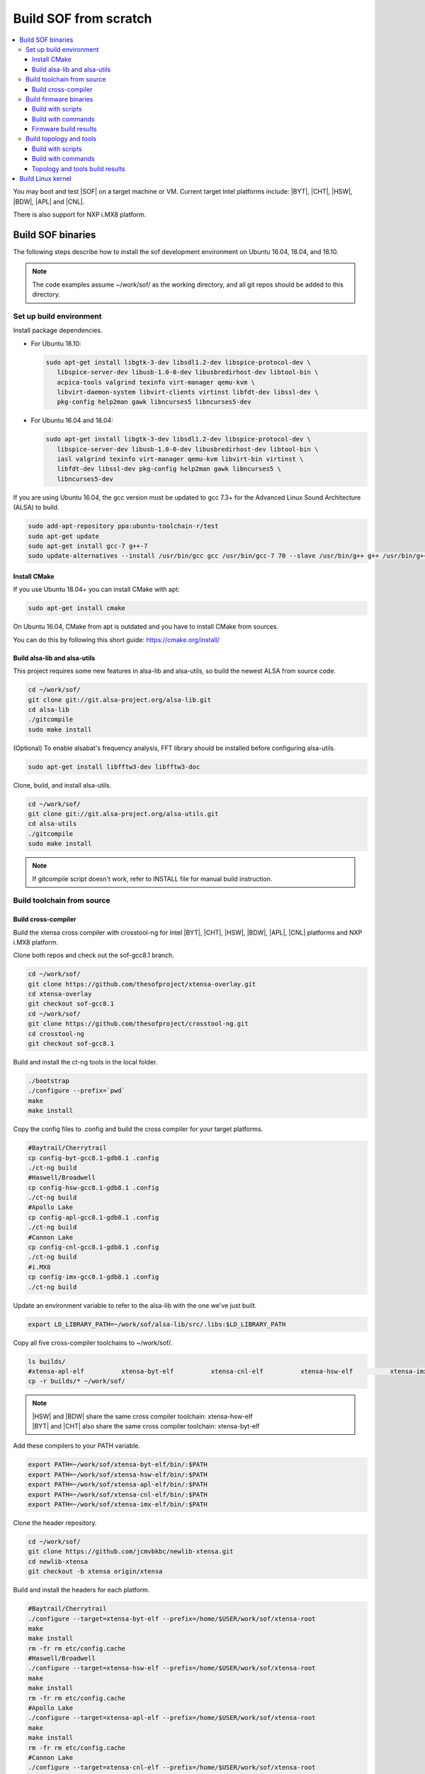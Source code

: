 .. _build-from-scratch:

Build SOF from scratch
######################

.. contents::
   :local:
   :depth: 3

You may boot and test |SOF| on a target machine or VM. Current target
Intel platforms include: |BYT|, |CHT|, |HSW|, |BDW|, |APL| and |CNL|.

There is also support for NXP i.MX8 platform.

Build SOF binaries
******************
The following steps describe how to install the sof development environment
on Ubuntu 16.04, 18.04, and 18.10.

.. note::

   The code examples assume ~/work/sof/ as the working directory, and
   all git repos should be added to this directory.

Set up build environment
========================

Install package dependencies.

* For Ubuntu 18.10:

  .. code-block:: bash

     sudo apt-get install libgtk-3-dev libsdl1.2-dev libspice-protocol-dev \
        libspice-server-dev libusb-1.0-0-dev libusbredirhost-dev libtool-bin \
        acpica-tools valgrind texinfo virt-manager qemu-kvm \
        libvirt-daemon-system libvirt-clients virtinst libfdt-dev libssl-dev \
        pkg-config help2man gawk libncurses5 libncurses5-dev

* For Ubuntu 16.04 and 18.04:

  .. code-block:: bash

     sudo apt-get install libgtk-3-dev libsdl1.2-dev libspice-protocol-dev \
        libspice-server-dev libusb-1.0-0-dev libusbredirhost-dev libtool-bin \
        iasl valgrind texinfo virt-manager qemu-kvm libvirt-bin virtinst \
        libfdt-dev libssl-dev pkg-config help2man gawk libncurses5 \
        libncurses5-dev

If you are using Ubuntu 16.04, the gcc version must be updated to gcc 7.3+
for the Advanced Linux Sound Architecture (ALSA) to build.

.. code-block:: bash

   sudo add-apt-repository ppa:ubuntu-toolchain-r/test
   sudo apt-get update
   sudo apt-get install gcc-7 g++-7
   sudo update-alternatives --install /usr/bin/gcc gcc /usr/bin/gcc-7 70 --slave /usr/bin/g++ g++ /usr/bin/g++-7

Install CMake
-----------------------------

If you use Ubuntu 18.04+ you can install CMake with apt:

.. code-block:: bash

   sudo apt-get install cmake

On Ubuntu 16.04, CMake from apt is outdated and you have to install CMake from sources.

You can do this by following this short guide: https://cmake.org/install/

Build alsa-lib and alsa-utils
-----------------------------

This project requires some new features in alsa-lib and alsa-utils, so build
the newest ALSA from source code.

.. code-block:: bash

   cd ~/work/sof/
   git clone git://git.alsa-project.org/alsa-lib.git
   cd alsa-lib
   ./gitcompile
   sudo make install


(Optional) To enable alsabat's frequency analysis, FFT library should be installed before configuring alsa-utils.

.. code-block:: bash

   sudo apt-get install libfftw3-dev libfftw3-doc

Clone, build, and install alsa-utils.

.. code-block:: bash

   cd ~/work/sof/
   git clone git://git.alsa-project.org/alsa-utils.git
   cd alsa-utils
   ./gitcompile
   sudo make install

.. note::

   If gitcompile script doesn't work, refer to INSTALL file for manual build instruction.

Build toolchain from source
===========================

Build cross-compiler
--------------------

Build the xtensa cross compiler with crosstool-ng for Intel |BYT|,
|CHT|, |HSW|, |BDW|, |APL|, |CNL| platforms and NXP i.MX8 platform.

Clone both repos and check out the sof-gcc8.1 branch.

.. code-block:: bash

   cd ~/work/sof/
   git clone https://github.com/thesofproject/xtensa-overlay.git
   cd xtensa-overlay
   git checkout sof-gcc8.1
   cd ~/work/sof/
   git clone https://github.com/thesofproject/crosstool-ng.git
   cd crosstool-ng
   git checkout sof-gcc8.1

Build and install the ct-ng tools in the local folder.

.. code-block:: bash

   ./bootstrap
   ./configure --prefix=`pwd`
   make
   make install

Copy the config files to .config and build the cross compiler
for your target platforms.

.. code-block:: bash

   #Baytrail/Cherrytrail
   cp config-byt-gcc8.1-gdb8.1 .config
   ./ct-ng build
   #Haswell/Broadwell
   cp config-hsw-gcc8.1-gdb8.1 .config
   ./ct-ng build
   #Apollo Lake
   cp config-apl-gcc8.1-gdb8.1 .config
   ./ct-ng build
   #Cannon Lake
   cp config-cnl-gcc8.1-gdb8.1 .config
   ./ct-ng build
   #i.MX8
   cp config-imx-gcc8.1-gdb8.1 .config
   ./ct-ng build


Update an environment variable to refer to the alsa-lib with the one we've just built.

.. code-block:: bash

   export LD_LIBRARY_PATH=~/work/sof/alsa-lib/src/.libs:$LD_LIBRARY_PATH

Copy all five cross-compiler toolchains to ~/work/sof/.

.. code-block:: bash

   ls builds/
   #xtensa-apl-elf          xtensa-byt-elf          xtensa-cnl-elf          xtensa-hsw-elf          xtensa-imx-elf
   cp -r builds/* ~/work/sof/

.. note::

   | |HSW| and |BDW| share the same cross compiler toolchain: xtensa-hsw-elf
   | |BYT| and |CHT| also share the same cross compiler toolchain: xtensa-byt-elf

Add these compilers to your PATH variable.

.. code-block:: bash

   export PATH=~/work/sof/xtensa-byt-elf/bin/:$PATH
   export PATH=~/work/sof/xtensa-hsw-elf/bin/:$PATH
   export PATH=~/work/sof/xtensa-apl-elf/bin/:$PATH
   export PATH=~/work/sof/xtensa-cnl-elf/bin/:$PATH
   export PATH=~/work/sof/xtensa-imx-elf/bin/:$PATH

Clone the header repository.

.. code-block:: bash

   cd ~/work/sof/
   git clone https://github.com/jcmvbkbc/newlib-xtensa.git
   cd newlib-xtensa
   git checkout -b xtensa origin/xtensa

Build and install the headers for each platform.

.. code-block:: bash

   #Baytrail/Cherrytrail
   ./configure --target=xtensa-byt-elf --prefix=/home/$USER/work/sof/xtensa-root
   make
   make install
   rm -fr rm etc/config.cache
   #Haswell/Broadwell
   ./configure --target=xtensa-hsw-elf --prefix=/home/$USER/work/sof/xtensa-root
   make
   make install
   rm -fr rm etc/config.cache
   #Apollo Lake
   ./configure --target=xtensa-apl-elf --prefix=/home/$USER/work/sof/xtensa-root
   make
   make install
   rm -fr rm etc/config.cache
   #Cannon Lake
   ./configure --target=xtensa-cnl-elf --prefix=/home/$USER/work/sof/xtensa-root
   make
   make install
   rm -fr rm etc/config.cache
   #i.MX8
   ./configure --target=xtensa-imx-elf --prefix=/home/$USER/work/sof/xtensa-root
   make
   make install

.. note::

  --prefix expects the absolute PATH. Change the path according to your environment.

The required headers are now in ~/work/sof/xtensa-root, and we have set up a
cross compiler toolchain for xtensa DSPs.

Build firmware binaries
=======================

After the SOF environment is set up, we can clone the *sof* repo.

.. code-block:: bash

   cd ~/work/sof/
   git clone https://github.com/thesofproject/sof.git


Build with scripts
------------------

To build |SOF| quickly, use the built-in scripts after setting up the
environment.

Build firmware of all platforms.

.. code-block:: bash

   cd ~/work/sof/sof/
   ./scripts/xtensa-build-all.sh -a

.. note::

   This script will only work if the PATH includes both crosscompiler and
   xtensa-root and they are siblings of the sof repo.

You may specify one or more of the following platform arguments:
``byt``, ``cht``, ``hsw``, ``bdw``, ``apl``, and ``cnl``

.. code-block:: bash

   ./scripts/xtensa-build-all.sh byt
   ./scripts/xtensa-build-all.sh byt apl

You can also enable debug build with -d, enable rom build with -r and speed up build with -j [n]

.. code-block:: bash

   ./scripts/xtensa-build-all.sh -d byt
   ./scripts/xtensa-build-all.sh -d -r apl
   ./scripts/xtensa-build-all.sh -d -r -j 4 apl

Build with commands
-------------------

This is a detailed build guide for the *sof* repo.

Snippets below assume that your working directory is repo's root (~/work/sof/sof/).

CMake is designed for out-of-tree builds which is why you should make separate dirs for your configurations.

You can manage builds for many configurations/platforms from the one source this way.

.. note::

   The *-j* argument indicates the number of cores to use in the build
   process. Select a value that matches your build system.

for |BYT|:

.. code-block:: bash

   mkdir build_byt && cd build_byt
   cmake -DTOOLCHAIN=xtensa-byt-elf -DROOT_DIR=`pwd`/../../xtensa-root/xtensa-byt-elf ..
   make baytrail_defconfig
   make bin -j4

for |CHT|:

.. code-block:: bash

   mkdir build_cht && cd build_cht
   cmake -DTOOLCHAIN=xtensa-byt-elf -DROOT_DIR=`pwd`/../../xtensa-root/xtensa-byt-elf ..
   make cherrytrail_defconfig
   make bin -j4

for |HSW|:

.. code-block:: bash

   mkdir build_hsw && cd build_hsw
   cmake -DTOOLCHAIN=xtensa-hsw-elf -DROOT_DIR=`pwd`/../../xtensa-root/xtensa-hsw-elf ..
   make haswell_defconfig
   make bin -j4

for |BDW|:

.. code-block:: bash

   mkdir build_bdw && cd build_bdw
   cmake -DTOOLCHAIN=xtensa-hsw-elf -DROOT_DIR=`pwd`/../../xtensa-root/xtensa-hsw-elf ..
   make broadwell_defconfig
   make bin -j4

for |APL|:

.. code-block:: bash

   mkdir build_apl && cd build_apl
   cmake -DTOOLCHAIN=xtensa-apl-elf -DROOT_DIR=`pwd`/../../xtensa-root/xtensa-apl-elf ..
   make apollolake_defconfig
   make bin -j4

for |CNL|:

.. code-block:: bash

   mkdir build_cnl && cd build_cnl
   cmake -DTOOLCHAIN=xtensa-cnl-elf -DROOT_DIR=`pwd`/../../xtensa-root/xtensa-cnl-elf ..
   make cannonlake_defconfig
   make bin -j4

for i.MX8:

.. code-block:: bash

   mkdir build_imx && cd build_imx
   cmake -DTOOLCHAIN=xtensa-imx-elf -DROOT_DIR=`pwd`/../../xtensa-root/xtensa-imx-elf ..
   make imx8_defconfig
   make bin -j4

.. note::

   | After 'make \*_defconfig' step, you can customize your build with 'make menuconfig'.
   | There are DEBUG and ROM options for the FW binary build, you can enable them with 'make menuconfig'.

.. code-block:: bash

   mkdir build_cnl_custom && cd build_cnl_custom
   cmake -DTOOLCHAIN=xtensa-cnl-elf -DROOT_DIR=`pwd`/../../xtensa-root/xtensa-cnl-elf ..
   make cannonlake_defconfig
   make menuconfig # select/deselect options and save
   make bin -j4

.. note::

   If you have `Ninja <https://ninja-build.org/>`_ installed you can use it instead of Make. Just type *cmake -GNinja ...* while doing configuration step.


Firmware build results
----------------------

The firmware binary files are located in build_<platform>/src/arch/xtensa/. Copy them to
your target machine's /lib/firmware/intel/sof folder.

.. code-block:: bash

        sof-apl.ri  sof-bdw.ri  sof-byt.ri  sof-cht.ri  sof-cnl.ri  sof-hsw.ri


Build topology and tools
========================

Build with scripts
------------------

.. code-block:: bash

   cd ~/work/sof/sof/
   ./scripts/build-tools.sh

Build with commands
-------------------

.. code-block:: bash

   cd ~/work/sof/sof/tools/
   mkdir build_tools && cd build_tools
   cmake ..
   make -j4

Topology and tools build results
--------------------------------

The topology files are located in the *tools/build_tools/topology* folder. Copy them to the target
machine's /lib/firmware/intel/sof-tplg folder.

The *sof-logger* tool is in the *tools/build_tools/logger* folder. Copy it to the target machine's
/usr/bin directory.

.. _Build Linux kernel:

Build Linux kernel
******************

|SOF| uses the Linux kernel dev branch, and we need it to work with other
dev branch firmware and topology.

#. Build the kernel with this branch.

   .. code-block:: bash

      sudo apt-get install bison flex libelf-dev
      cd ~/work/sof/
      git clone https://github.com/thesofproject/linux.git
      cd linux
      git checkout topic/sof-dev
      make defconfig
      git clone https://github.com/thesofproject/kconfig
      scripts/kconfig/merge_config.sh .config ./kconfig/base-defconfig ./kconfig/sof-defconfig  ./kconfig/sof-mach-driver-defconfig ./kconfig/hdaudio-codecs-defconfig
      (optional) make menuconfig

   Select SOF driver support and disable SST drivers.

#. Make the kernel deb package to install on the target machine.

   .. code-block:: bash

      make deb-pkg -j 4

#. Copy the three resulting *.deb* files to the target machine and install them.

   .. code-block:: bash

      sudo dpkg -i /absolute/path/to/deb/file
      sudo apt-get install -f
